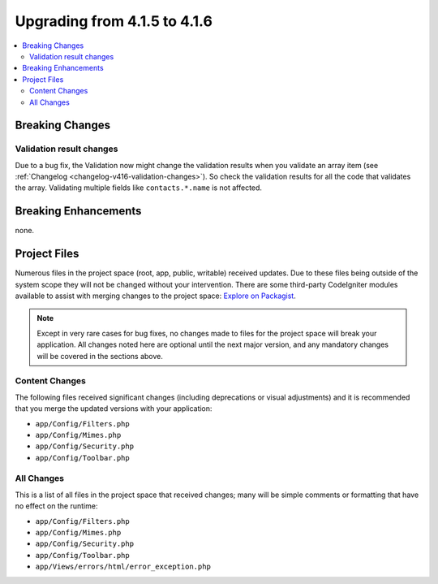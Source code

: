 #############################
Upgrading from 4.1.5 to 4.1.6
#############################

.. contents::
    :local:
    :depth: 2

Breaking Changes
****************

Validation result changes
=========================

Due to a bug fix, the Validation now might change the validation results when you validate an array item (see :ref:`Changelog <changelog-v416-validation-changes>`). So check the validation results for all the code that validates the array. Validating multiple fields like ``contacts.*.name`` is not affected.

Breaking Enhancements
*********************

none.

Project Files
*************

Numerous files in the project space (root, app, public, writable) received updates. Due to
these files being outside of the system scope they will not be changed without your intervention.
There are some third-party CodeIgniter modules available to assist with merging changes to
the project space: `Explore on Packagist <https://packagist.org/explore/?query=codeigniter4%20updates>`_.

.. note:: Except in very rare cases for bug fixes, no changes made to files for the project space
    will break your application. All changes noted here are optional until the next major version,
    and any mandatory changes will be covered in the sections above.

Content Changes
===============

The following files received significant changes (including deprecations or visual adjustments)
and it is recommended that you merge the updated versions with your application:

* ``app/Config/Filters.php``
* ``app/Config/Mimes.php``
* ``app/Config/Security.php``
* ``app/Config/Toolbar.php``

All Changes
===========

This is a list of all files in the project space that received changes;
many will be simple comments or formatting that have no effect on the runtime:

* ``app/Config/Filters.php``
* ``app/Config/Mimes.php``
* ``app/Config/Security.php``
* ``app/Config/Toolbar.php``
* ``app/Views/errors/html/error_exception.php``
